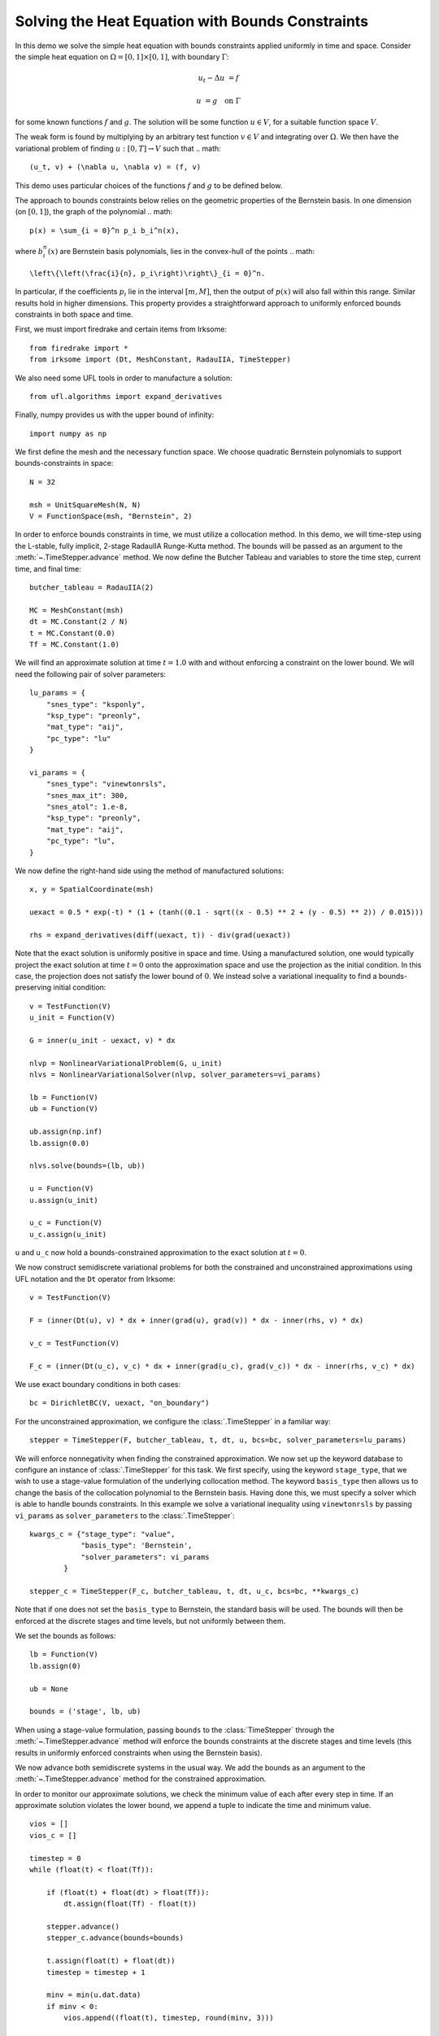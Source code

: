 Solving the Heat Equation with Bounds Constraints
=================================================

In this demo we solve the simple heat equation with bounds constraints applied uniformly in time and space. 
Consider the simple heat equation on :math:`\Omega = [0,1]\times [0,1]`, with boundary :math:`\Gamma`:

.. math::

    u_t - \Delta u &= f

    u & = g \quad \textrm{on}\ \Gamma

for some known functions :math:`f` and :math:`g`. The solution will be some function :math:`u\in V`, for 
a suitable function space :math:`V`.

The weak form is found by multiplying by an arbitrary test function :math:`v\in V` and integrating over :math:`\Omega`. 
We then have the variational problem of finding :math:`u:[0,T]\rightarrow V` such that 
.. math::

    (u_t, v) + (\nabla u, \nabla v) = (f, v)

This demo uses particular choices of the functions :math:`f` and :math:`g` to be defined below.

The approach to bounds constraints below relies on the geometric properties of the Bernstein basis. 
In one dimension (on :math:`[0,1]`), the graph of the polynomial 
.. math::
    p(x) = \sum_{i = 0}^n p_i b_i^n(x),

where :math:`b_i^n(x)` are Bernstein basis polynomials, lies in the convex-hull of the points
.. math::
    \left\{\left(\frac{i}{n}, p_i\right)\right\}_{i = 0}^n.

In particular, if the coefficients :math:`p_i` lie in the interval :math:`[m,M]`, then the output of :math:`p(x)` will 
also fall within this range.  Similar results hold in higher dimensions.  This property provides a straightforward 
approach to uniformly enforced bounds constraints in both space and time.

First, we must import firedrake and certain items from Irksome: ::

    from firedrake import *
    from irksome import (Dt, MeshConstant, RadauIIA, TimeStepper)

We also need some UFL tools in order to manufacture a solution: ::

    from ufl.algorithms import expand_derivatives

Finally, numpy provides us with the upper bound of infinity: ::

    import numpy as np

We first define the mesh and the necessary function space. We choose 
quadratic Bernstein polynomials to support bounds-constraints in space: ::

    N = 32

    msh = UnitSquareMesh(N, N)
    V = FunctionSpace(msh, "Bernstein", 2)

In order to enforce bounds constraints in time, we must utilize a collocation method. 
In this demo, we will time-step using the L-stable, fully implicit, 2-stage RadauIIA 
Runge-Kutta method. The bounds will be passed as an argument to the 
:meth:`~.TimeStepper.advance` method. We now define the Butcher Tableau and variables to store the 
time step, current time, and final time: ::

    butcher_tableau = RadauIIA(2)

    MC = MeshConstant(msh)
    dt = MC.Constant(2 / N)
    t = MC.Constant(0.0)
    Tf = MC.Constant(1.0)

We will find an approximate solution at time :math:`t=1.0` with and without 
enforcing a constraint on the lower bound. We will need the following pair of solver 
parameters: ::

    lu_params = {
        "snes_type": "ksponly",
        "ksp_type": "preonly",
        "mat_type": "aij",
        "pc_type": "lu"
    }

    vi_params = {
        "snes_type": "vinewtonrsls",
        "snes_max_it": 300,
        "snes_atol": 1.e-8,
        "ksp_type": "preonly",
        "mat_type": "aij",
        "pc_type": "lu",
    }


We now define the right-hand side using the method of manufactured solutions: ::

    x, y = SpatialCoordinate(msh)

    uexact = 0.5 * exp(-t) * (1 + (tanh((0.1 - sqrt((x - 0.5) ** 2 + (y - 0.5) ** 2)) / 0.015)))

    rhs = expand_derivatives(diff(uexact, t)) - div(grad(uexact))

Note that the exact solution is uniformly positive in space and time. Using a manufactured 
solution, one would typically project the exact solution at time :math:`t = 0` onto the 
approximation space and use the projection as the initial condition. In this case, the 
projection does not satisfy the lower bound of :math:`0`. We instead solve a variational inequality 
to find a bounds-preserving initial condition: ::

    v = TestFunction(V)
    u_init = Function(V)

    G = inner(u_init - uexact, v) * dx

    nlvp = NonlinearVariationalProblem(G, u_init)
    nlvs = NonlinearVariationalSolver(nlvp, solver_parameters=vi_params)

    lb = Function(V)
    ub = Function(V)

    ub.assign(np.inf)
    lb.assign(0.0)

    nlvs.solve(bounds=(lb, ub))

    u = Function(V)
    u.assign(u_init)

    u_c = Function(V)
    u_c.assign(u_init)

``u`` and ``u_c`` now hold a bounds-constrained approximation to the exact solution 
at :math:`t = 0`.

We now construct semidiscrete variational problems for both the constrained and unconstrained 
approximations using UFL notation and the ``Dt`` operator from Irksome: ::

    v = TestFunction(V)

    F = (inner(Dt(u), v) * dx + inner(grad(u), grad(v)) * dx - inner(rhs, v) * dx)

    v_c = TestFunction(V)

    F_c = (inner(Dt(u_c), v_c) * dx + inner(grad(u_c), grad(v_c)) * dx - inner(rhs, v_c) * dx)

We use exact boundary conditions in both cases: ::

    bc = DirichletBC(V, uexact, "on_boundary")

For the unconstrained approximation, we configure the :class:`.TimeStepper` in a 
familiar way: ::

    stepper = TimeStepper(F, butcher_tableau, t, dt, u, bcs=bc, solver_parameters=lu_params)

We will enforce nonnegativity when finding the constrained approximation. We now set up the keyword database to 
configure an instance of :class:`.TimeStepper` for this task. We first specify, using the 
keyword ``stage_type``, that we wish to use a stage-value formulation of the underlying collocation 
method. The keyword ``basis_type`` then allows us to change the basis of the collocation 
polynomial to the Bernstein basis. Having done this, we must specify a solver which is able to handle bounds 
constraints. In this example we solve a variational inequality using ``vinewtonrsls`` by passing ``vi_params`` 
as ``solver_parameters`` to the :class:`.TimeStepper`: ::

    kwargs_c = {"stage_type": "value",
                "basis_type": 'Bernstein',
                "solver_parameters": vi_params
            }

    stepper_c = TimeStepper(F_c, butcher_tableau, t, dt, u_c, bcs=bc, **kwargs_c)

Note that if one does not set the ``basis_type`` to Bernstein, the standard basis will be used.  The bounds will 
then be enforced at the discrete stages and time levels, but not uniformly between them. 

We set the bounds as follows: ::

    lb = Function(V)
    lb.assign(0)

    ub = None

    bounds = ('stage', lb, ub)

When using a stage-value formulation, passing ``bounds`` to the :class:`TimeStepper` through the :meth:`~.TimeStepper.advance` method 
will enforce the bounds constraints at the discrete stages and time levels (this results in uniformly enforced constraints when using 
the Bernstein basis).

We now advance both semidiscrete systems in the usual way. We add the bounds as an argument 
to the :meth:`~.TimeStepper.advance` method for the constrained approximation.  

In order to monitor our approximate solutions, we check the minimum value of each after every step in time. 
If an approximate solution violates the lower bound, we append a tuple to indicate the time and minimum value. ::

    vios = []
    vios_c = []

    timestep = 0
    while (float(t) < float(Tf)):

        if (float(t) + float(dt) > float(Tf)):
            dt.assign(float(Tf) - float(t))

        stepper.advance()
        stepper_c.advance(bounds=bounds)

        t.assign(float(t) + float(dt))
        timestep = timestep + 1

        minv = min(u.dat.data)
        if minv < 0:
            vios.append((float(t), timestep, round(minv, 3)))

        minv_c = min(u_c.dat.data)
        if minv_c < 0:
            vios_c.append((float(t), timestep, round(minv_c, 3)))

        print(float(t))
  
Finally, we print the relative :math:`L^2` error and the time and severity (if any) of constraint violations: ::

    np.set_printoptions(legacy='1.25')

    print()
    print(f"Relative L^2 norm of the unconstrained solution: {norm(u - uexact) / norm(uexact)}")
    print(f"Relative L^2 norm of the constrained solution:   {norm(u_c - uexact) / norm(uexact)}")
    print()
    print("List of constraint violations in the form (time, time step, minimum value) for each approximation:")
    print()
    print(f"Unconstrained solution: {vios}")
    print()
    print(f"Constrained solution: {vios_c}")